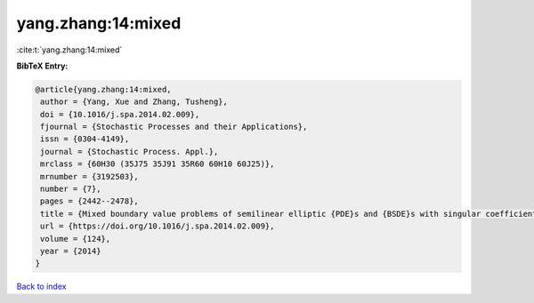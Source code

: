 yang.zhang:14:mixed
===================

:cite:t:`yang.zhang:14:mixed`

**BibTeX Entry:**

.. code-block:: bibtex

   @article{yang.zhang:14:mixed,
    author = {Yang, Xue and Zhang, Tusheng},
    doi = {10.1016/j.spa.2014.02.009},
    fjournal = {Stochastic Processes and their Applications},
    issn = {0304-4149},
    journal = {Stochastic Process. Appl.},
    mrclass = {60H30 (35J75 35J91 35R60 60H10 60J25)},
    mrnumber = {3192503},
    number = {7},
    pages = {2442--2478},
    title = {Mixed boundary value problems of semilinear elliptic {PDE}s and {BSDE}s with singular coefficients},
    url = {https://doi.org/10.1016/j.spa.2014.02.009},
    volume = {124},
    year = {2014}
   }

`Back to index <../By-Cite-Keys.rst>`_
